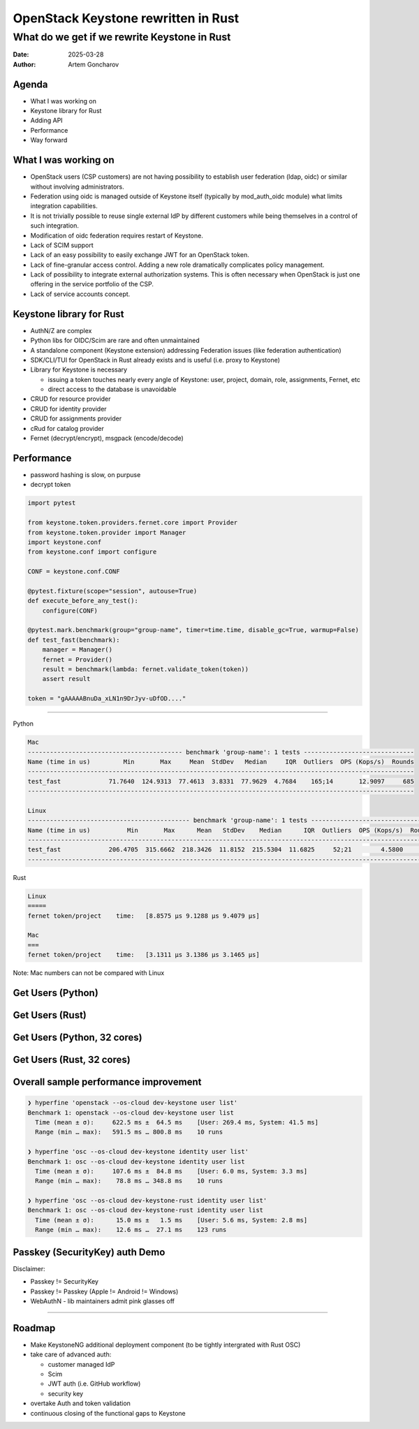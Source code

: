 ====================================
OpenStack Keystone rewritten in Rust
====================================

What do we get if we rewrite Keystone in Rust
=============================================

:Date: 2025-03-28
:Author: Artem Goncharov


Agenda
------

- What I was working on

- Keystone library for Rust

- Adding API

- Performance

- Way forward


What I was working on
---------------------

- OpenStack users (CSP customers) are not having possibility to establish user
  federation (ldap, oidc) or similar without involving administrators.

- Federation using oidc is managed outside of Keystone itself (typically by
  mod_auth_oidc module) what limits integration capabilities.

- It is not trivially possible to reuse single external IdP by different
  customers while being themselves in a control of such integration.

- Modification of oidc federation requires restart of Keystone.

- Lack of SCIM support

- Lack of an easy possibility to easily exchange JWT for an OpenStack token.

- Lack of fine-granular access control. Adding a new role dramatically
  complicates policy management.

- Lack of possibility to integrate external authorization systems. This is
  often necessary when OpenStack is just one offering in the service portfolio
  of the CSP.

- Lack of service accounts concept.


Keystone library for Rust
-------------------------

- AuthN/Z are complex

- Python libs for OIDC/Scim are rare and often unmaintained

- A standalone component (Keystone extension) addressing Federation issues (like federation authentication)

- SDK/CLI/TUI for OpenStack in Rust already exists and is useful (i.e. proxy to Keystone)

- Library for Keystone is necessary

  - issuing a token touches nearly every angle of Keystone: user, project,
    domain, role, assignments, Fernet, etc

  - direct access to the database is unavoidable

- CRUD for resource provider

- CRUD for identity provider

- CRUD for assignments provider

- cRud for catalog provider

- Fernet (decrypt/encrypt), msgpack (encode/decode)


Performance 
-----------

- password hashing is slow, on purpuse

- decrypt token

.. code:: python

   import pytest

   from keystone.token.providers.fernet.core import Provider
   from keystone.token.provider import Manager
   import keystone.conf
   from keystone.conf import configure

   CONF = keystone.conf.CONF

   @pytest.fixture(scope="session", autouse=True)
   def execute_before_any_test():
       configure(CONF)

   @pytest.mark.benchmark(group="group-name", timer=time.time, disable_gc=True, warmup=False)
   def test_fast(benchmark):
       manager = Manager()
       fernet = Provider()
       result = benchmark(lambda: fernet.validate_token(token))
       assert result

   token = "gAAAAABnuDa_xLN1n9DrJyv-uDfOD...."

====

Python

.. code:: console

   Mac
   ------------------------------------------ benchmark 'group-name': 1 tests ------------------------------
   Name (time in us)         Min       Max     Mean  StdDev   Median     IQR  Outliers  OPS (Kops/s)  Rounds
   ---------------------------------------------------------------------------------------------------------
   test_fast             71.7640  124.9313  77.4613  3.8331  77.9629  4.7684    165;14       12.9097     685
   ---------------------------------------------------------------------------------------------------------

   Linux
   -------------------------------------------- benchmark 'group-name': 1 tests ---------------------------------
   Name (time in us)          Min       Max      Mean   StdDev    Median      IQR  Outliers  OPS (Kops/s)  Rounds
   --------------------------------------------------------------------------------------------------------------
   test_fast             206.4705  315.6662  218.3426  11.8152  215.5304  11.6825     52;21        4.5800     498
   --------------------------------------------------------------------------------------------------------------


Rust

.. code:: console

   Linux
   =====
   fernet token/project    time:   [8.8575 µs 9.1288 µs 9.4079 µs]

   Mac
   ===
   fernet token/project    time:   [3.1311 µs 3.1386 µs 3.1465 µs]

Note: Mac numbers can not be compared with Linux


Get Users (Python)
------------------

.. image:: get_users_py.png
   :height: 600px


Get Users (Rust)
------------------

.. image:: get_users_rust.png
   :height: 600px

Get Users (Python, 32 cores)
----------------------------

.. image:: get_users_py_server.png
   :height: 600px

Get Users (Rust, 32 cores)
--------------------------

.. image:: get_users_rust_server.png
   :height: 600px


Overall sample performance improvement
--------------------------------------


.. code-block:: console

   ❯ hyperfine 'openstack --os-cloud dev-keystone user list'
   Benchmark 1: openstack --os-cloud dev-keystone user list
     Time (mean ± σ):     622.5 ms ±  64.5 ms    [User: 269.4 ms, System: 41.5 ms]
     Range (min … max):   591.5 ms … 800.8 ms    10 runs

   ❯ hyperfine 'osc --os-cloud dev-keystone identity user list'
   Benchmark 1: osc --os-cloud dev-keystone identity user list
     Time (mean ± σ):     107.6 ms ±  84.8 ms    [User: 6.0 ms, System: 3.3 ms]
     Range (min … max):    78.8 ms … 348.8 ms    10 runs

   ❯ hyperfine 'osc --os-cloud dev-keystone-rust identity user list'
   Benchmark 1: osc --os-cloud dev-keystone-rust identity user list
     Time (mean ± σ):      15.0 ms ±   1.5 ms    [User: 5.6 ms, System: 2.8 ms]
     Range (min … max):    12.6 ms …  27.1 ms    123 runs


Passkey (SecurityKey) auth Demo
-------------------------------

Disclaimer: 

- Passkey != SecurityKey

- Passkey != Passkey (Apple != Android != Windows)

- WebAuthN - lib maintainers admit pink glasses off


====

.. image:: webauthn_auth.svg
   :height: 500px

Roadmap
-------

- Make KeystoneNG additional deployment component (to be tightly intergrated
  with Rust OSC)

- take care of advanced auth:

  - customer managed IdP 

  - Scim

  - JWT auth (i.e. GitHub workflow)

  - security key

- overtake Auth and token validation

- continuous closing of the functional gaps to Keystone

